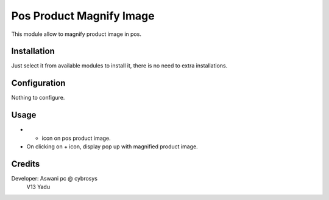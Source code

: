 =========================
Pos Product Magnify Image
=========================

This module allow to magnify product image in pos.

Installation
============

Just select it from available modules to install it, there is no need to extra installations.

Configuration
=============

Nothing to configure.

Usage
=====

* + icon on pos product image.
* On clicking on + icon, display pop up with magnified product image.


Credits
=======
Developer: Aswani pc @ cybrosys
           V13 Yadu

